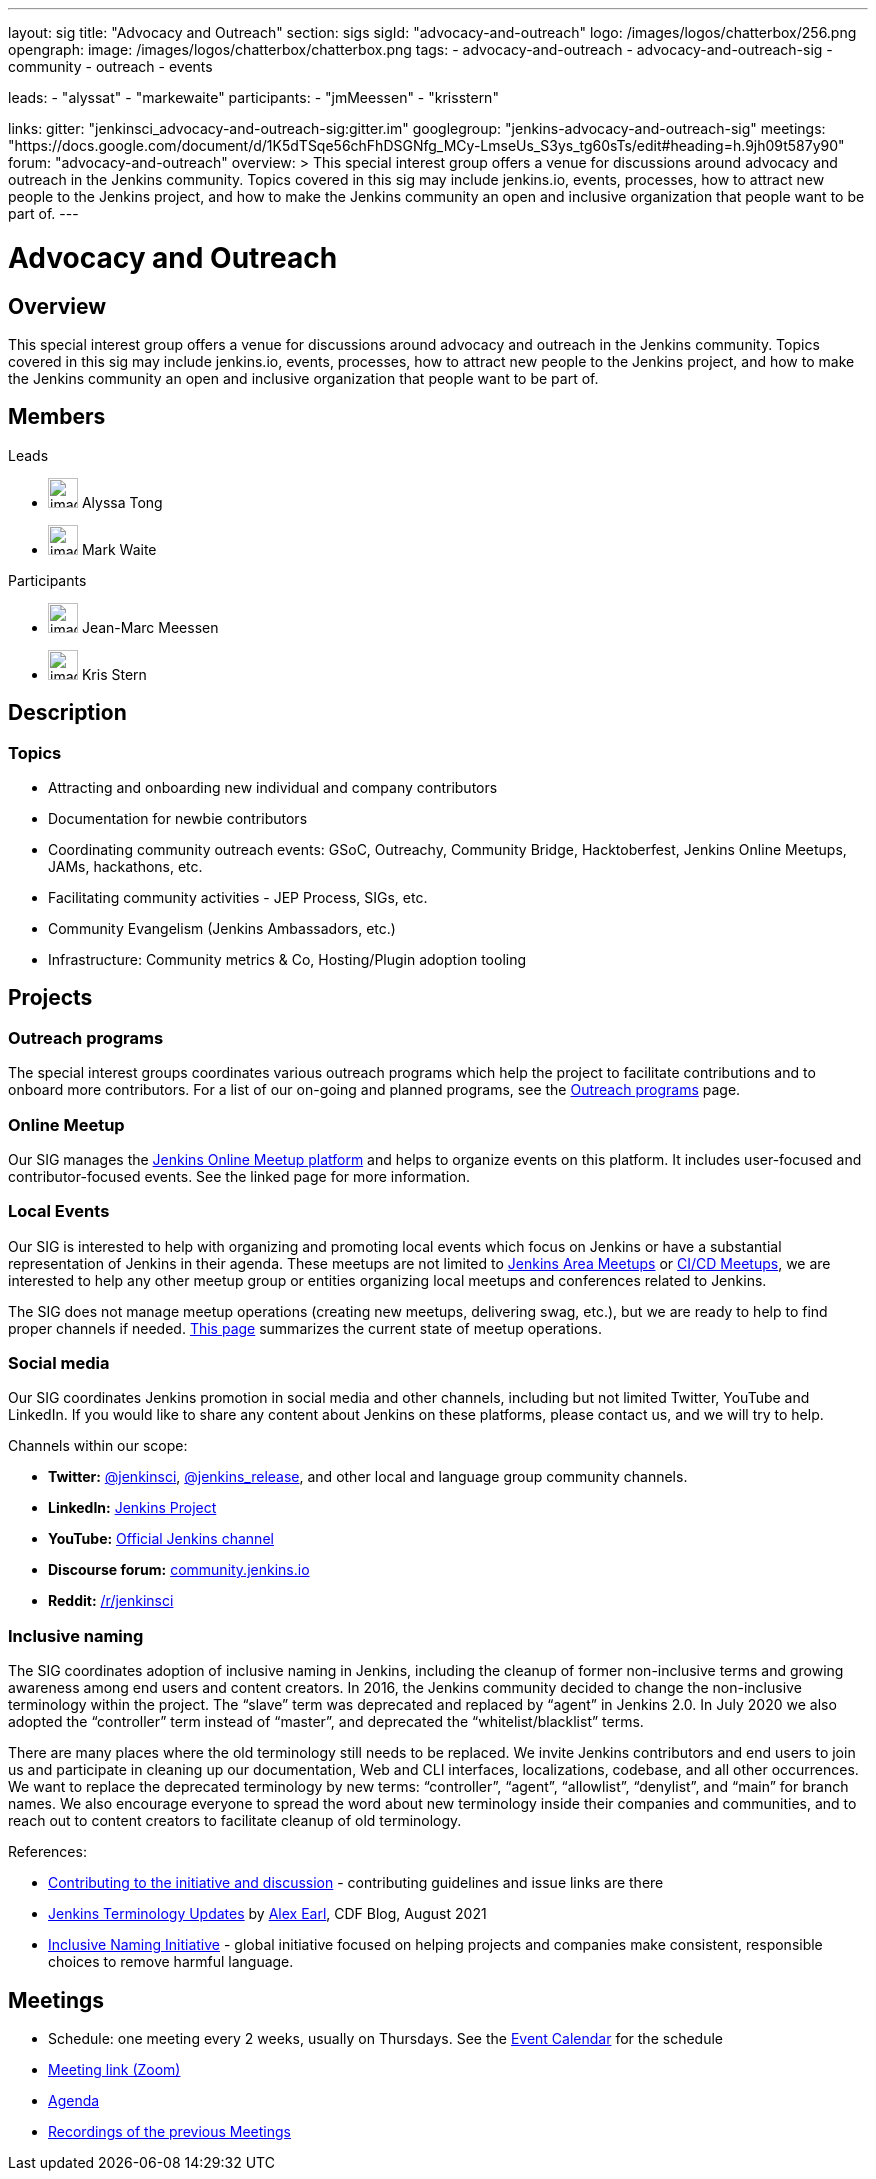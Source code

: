 ---
layout: sig
title: "Advocacy and Outreach"
section: sigs
sigId: "advocacy-and-outreach"
logo: /images/logos/chatterbox/256.png
opengraph:
  image: /images/logos/chatterbox/chatterbox.png
tags:
  - advocacy-and-outreach
  - advocacy-and-outreach-sig
  - community
  - outreach
  - events

leads:
- "alyssat"
- "markewaite"
participants:
- "jmMeessen"
- "krisstern"

links:
  gitter: "jenkinsci_advocacy-and-outreach-sig:gitter.im"
  googlegroup: "jenkins-advocacy-and-outreach-sig"
  meetings: "https://docs.google.com/document/d/1K5dTSqe56chFhDSGNfg_MCy-LmseUs_S3ys_tg60sTs/edit#heading=h.9jh09t587y90"
  forum: "advocacy-and-outreach"
overview: >
  This special interest group offers a venue for discussions around
  advocacy and outreach in the Jenkins community.
  Topics covered in this sig may include jenkins.io, events, processes,
  how to attract new people to the Jenkins project,
  and how to make the Jenkins community an open and inclusive organization
  that people want to be part of.
---

= Advocacy and Outreach

== Overview

This special interest group offers a venue for discussions around advocacy and outreach in the Jenkins community. Topics covered in this sig may include jenkins.io, events, processes, how to attract new people to the Jenkins project, and how to make the Jenkins community an open and inclusive organization that people want to be part of.

== Members
.Leads
[.avatar]
* image:images:avatars:alyssat.jpg[,width=30,height=30] Alyssa Tong
[.avatar]
* image:images:avatars:markewaite.jpg[,width=30,height=30] Mark Waite

.Participants
[.avatar]
* image:images:avatars:jmMeessen.jpg[,width=30,height=30] Jean-Marc Meessen
[.avatar]
* image:images:avatars:krisstern.png[,width=30,height=30] Kris Stern

== Description

=== Topics

* Attracting and onboarding new individual and company contributors
* Documentation for newbie contributors
* Coordinating community outreach events: GSoC, Outreachy, Community Bridge,
  Hacktoberfest, Jenkins Online Meetups, JAMs, hackathons, etc.
* Facilitating community activities - JEP Process, SIGs, etc.
* Community Evangelism (Jenkins Ambassadors, etc.)
* Infrastructure: Community metrics & Co, Hosting/Plugin adoption tooling

== Projects

=== Outreach programs

The special interest groups coordinates various outreach programs which help the project to facilitate contributions and to onboard more contributors.
For a list of our on-going and planned programs, see the link:outreach-programs[Outreach programs] page.

=== Online Meetup

Our SIG manages the link:/events/online-meetup[Jenkins Online Meetup platform] and helps to organize events on this platform.
It includes user-focused and contributor-focused events.
See the linked page for more information.

=== Local Events

Our SIG is interested to help with organizing and promoting local events which focus on Jenkins or have a substantial representation of Jenkins in their agenda.
These meetups are not limited to link:/projects/jam[Jenkins Area Meetups] or link:/projects/jam[CI/CD Meetups],
we are interested to help any other meetup group or entities organizing local meetups and conferences related to Jenkins.

The SIG does not manage meetup operations (creating new meetups, delivering swag, etc.),
but we are ready to help to find proper channels if needed.
link:/projects/jam[This page] summarizes the current state of meetup operations.

=== Social media

Our SIG coordinates Jenkins promotion in social media and other channels,
including but not limited Twitter, YouTube and LinkedIn.
If you would like to share any content about Jenkins on these platforms,
please contact us, and we will try to help.

Channels within our scope:

* **Twitter:** link:https://twitter.com/jenkinsci[@jenkinsci], 
  link:https://twitter.com/jenkins_release[@jenkins_release],
  and other local and language group community channels.
* **LinkedIn:** link:https://www.linkedin.com/company/jenkins-project[Jenkins Project]
* **YouTube:** link:https://www.youtube.com/c/jenkinscicd[Official Jenkins channel]
* **Discourse forum:** link:https://community.jenkins.io/[community.jenkins.io]
* **Reddit:** link:https://www.reddit.com/r/jenkinsci/[/r/jenkinsci]

=== Inclusive naming

The SIG coordinates adoption of inclusive naming in Jenkins,
including the cleanup of former non-inclusive terms and growing awareness among end users and content creators.
In 2016, the Jenkins community decided to change the non-inclusive terminology within the project.
The “slave” term was deprecated and replaced by “agent” in Jenkins 2.0.
In July 2020 we also adopted the “controller” term instead of “master”, and deprecated the “whitelist/blacklist” terms. 

There are many places where the old terminology still needs to be replaced.
We invite Jenkins contributors and end users to join us and participate in cleaning up 
our documentation, Web and CLI interfaces, localizations, codebase, and all other occurrences.
We want to replace the deprecated terminology by new terms: “controller”, “agent”, “allowlist”, “denylist”, and “main” for branch names.
We also encourage everyone to spread the word about new terminology inside their companies and communities,
and to reach out to content creators to facilitate cleanup of old terminology.

References:

* link:https://community.jenkins.io/t/jenkins-terminology-cleanup-initiative-coordination/180[Contributing to the initiative and discussion] - 
  contributing guidelines and issue links are there
* link:https://cd.foundation/blog/2020/08/25/jenkins-terminology-changes/[Jenkins Terminology Updates] by link:/blog/authors/slide_o_mix[Alex Earl], CDF Blog, August 2021
* link:https://inclusivenaming.org/[Inclusive Naming Initiative] - global initiative focused on 
  helping projects and companies make consistent, responsible choices to remove harmful language.

== Meetings

* Schedule: one meeting every 2 weeks, usually on Thursdays. See the link:/event-calendar/[Event Calendar] for the schedule
* link:https://zoom.us/j/94535341255?pwd=VHhUNjJVZVNuUk8xRi91SDFub2xhQT09[Meeting link (Zoom)]
* link:https://docs.google.com/document/d/1K5dTSqe56chFhDSGNfg_MCy-LmseUs_S3ys_tg60sTs/edit#[Agenda]
* link:https://www.youtube.com/playlist?list=PLN7ajX_VdyaOfJSIQj85tYWds7JGkWdWb[Recordings of the previous Meetings]
